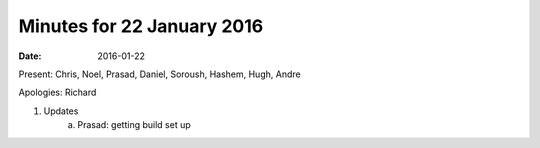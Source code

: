 Minutes for 22 January 2016
================================

:date: 2016-01-22

Present: Chris, Noel, Prasad, Daniel, Soroush, Hashem, Hugh, Andre

Apologies: Richard

1. Updates
	a. Prasad: getting build set up
